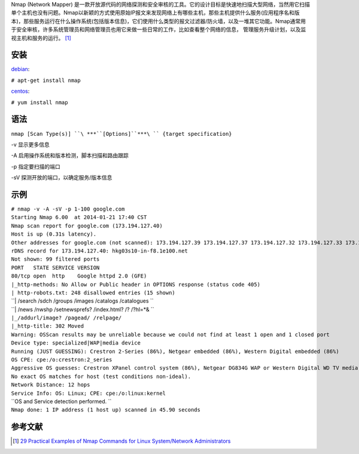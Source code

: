 Nmap (Network Mapper)
是一款开放源代码的网络探测和安全审核的工具。它的设计目标是快速地扫描大型网络，当然用它扫描单个主机也没有问题。Nmap以新颖的方式使用原始IP报文来发现网络上有哪些主机，那些主机提供什么服务(应用程序名和版本)，那些服务运行在什么操作系统(包括版本信息)，它们使用什么类型的报文过滤器/防火墙，以及一堆其它功能。Nmap通常用于安全审核，许多系统管理员和网络管理员也用它来做一些日常的工作，比如查看整个网络的信息，
管理服务升级计划，以及监视主机和服务的运行。 [1]_

安装
----

`debian <debian>`__:

``# apt-get install nmap``

`centos <centos>`__:

``# yum install nmap``

语法
----

``nmap [Scan Type(s)] ``\ ***``[Options]``***\ `` {target specification}``

-v 显示更多信息

-A 启用操作系统和版本检测，脚本扫描和路由跟踪

-p 指定要扫描的端口

-sV 探测开放的端口，以确定服务/版本信息

示例
----

| ``# nmap -v -A -sV -p 1-100 google.com``
| ``Starting Nmap 6.00  at 2014-01-21 17:40 CST``
| ``Nmap scan report for google.com (173.194.127.40)``
| ``Host is up (0.31s latency).``
| ``Other addresses for google.com (not scanned): 173.194.127.39 173.194.127.37 173.194.127.32 173.194.127.33 173.194.127.41 173.194.127.36 173.194.127.38 173.194.127.35 173.194.127.46 173.194.127.34``
| ``rDNS record for 173.194.127.40: hkg03s10-in-f8.1e100.net``
| ``Not shown: 99 filtered ports``
| ``PORT   STATE SERVICE VERSION``
| ``80/tcp open  http    Google httpd 2.0 (GFE)``
| ``|_http-methods: No Allow or Public header in OPTIONS response (status code 405)``
| ``| http-robots.txt: 248 disallowed entries (15 shown)``
| ``| /search /sdch /groups /images /catalogs /catalogues ``
| ``| /news /nwshp /setnewsprefs? /index.html? /? /?hl=*& ``
| ``|_/addurl/image? /pagead/ /relpage/``
| ``|_http-title: 302 Moved``
| ``Warning: OSScan results may be unreliable because we could not find at least 1 open and 1 closed port``
| ``Device type: specialized|WAP|media device``
| ``Running (JUST GUESSING): Crestron 2-Series (86%), Netgear embedded (86%), Western Digital embedded (86%)``
| ``OS CPE: cpe:/o:crestron:2_series``
| ``Aggressive OS guesses: Crestron XPanel control system (86%), Netgear DG834G WAP or Western Digital WD TV media player (86%)``
| ``No exact OS matches for host (test conditions non-ideal).``
| ``Network Distance: 12 hops``
| ``Service Info: OS: Linux; CPE: cpe:/o:linux:kernel``
| ``OS and Service detection performed. ``
| ``Nmap done: 1 IP address (1 host up) scanned in 45.90 seconds``

参考文献
--------

.. raw:: html

   <references/>

.. [1]
   `29 Practical Examples of Nmap Commands for Linux System/Network
   Administrators <http://www.tecmint.com/nmap-command-examples/>`__
